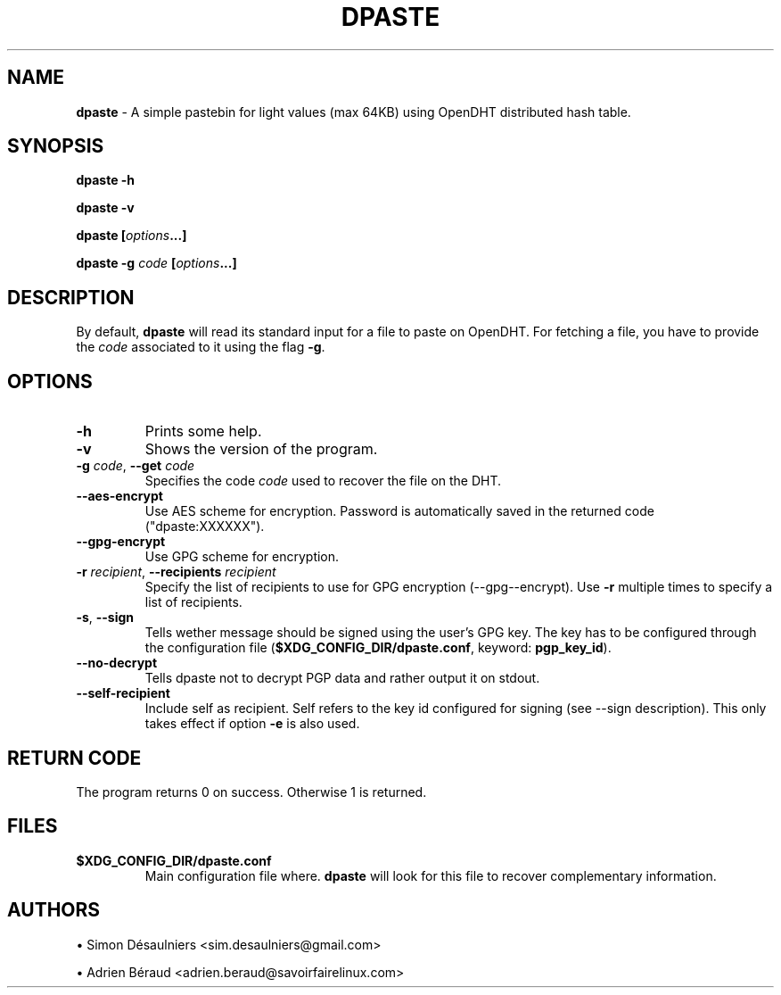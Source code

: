 .TH DPASTE 1 2017-06-26

.SH NAME
.B dpaste
- A simple pastebin for light values (max 64KB) using OpenDHT distributed hash
table.

.SH SYNOPSIS
.B dpaste -h

.B dpaste -v

.B dpaste [\fIoptions\fP...]

.B dpaste -g \fIcode\fP [\fIoptions\fP...]

.SH DESCRIPTION

By default, \fBdpaste\fP will read its standard input for a file to paste on
OpenDHT.  For fetching a file, you have to provide the \fIcode\fP associated to
it using the flag \fB-g\fP.

.SH OPTIONS

.TP
\fB-h\fP
Prints some help.

.TP
\fB-v\fP
Shows the version of the program.

.TP
\fB-g\fP \fIcode\fP, \fB--get\fP \fIcode\fP
Specifies the code \fIcode\fP used to recover the file on the DHT.

.TP
\fB--aes-encrypt\fP
Use AES scheme for encryption. Password is automatically saved in the returned
code ("dpaste:XXXXXX").

.TP
\fB--gpg-encrypt\fP
Use GPG scheme for encryption.

.TP
\fB-r\fP \fIrecipient\fP, \fB--recipients\fP \fIrecipient\fP
Specify the list of recipients to use for GPG encryption (--gpg--encrypt). Use
\fB-r\fP multiple times to specify a list of recipients.

.TP
\fB-s\fP, \fB--sign\fP
Tells wether message should be signed using the user's GPG key. The key has to
be configured through the configuration file (\fB$XDG_CONFIG_DIR/dpaste.conf\fP,
keyword: \fBpgp_key_id\fP).

.TP
\fB--no-decrypt\fP
Tells dpaste not to decrypt PGP data and rather output it on stdout.

.TP
\fB--self-recipient\fP
Include self as recipient. Self refers to the key id configured for signing
(see --sign description). This only takes effect if option \fB-e\fP is also
used.

.SH RETURN CODE
The program returns 0 on success. Otherwise 1 is returned.

.SH FILES

.TP
\fB$XDG_CONFIG_DIR/dpaste.conf\fP
Main configuration file where. \fBdpaste\fP will look for this file to recover
complementary information.

.SH AUTHORS
\(bu
.\}
Simon Désaulniers <sim.desaulniers@gmail.com>

\(bu
.\}
Adrien Béraud <adrien.beraud@savoirfairelinux.com>

